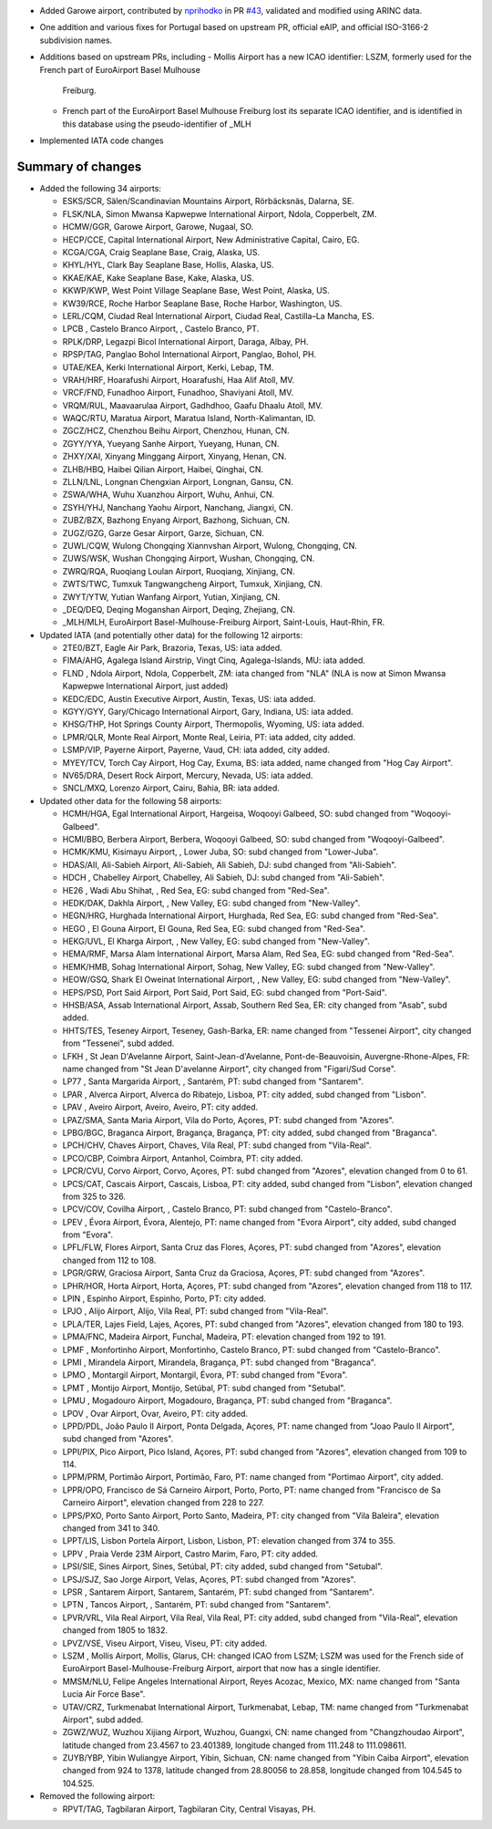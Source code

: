 * Added Garowe airport, contributed by `nprihodko <https://github.com/nprihodko>`__ in PR `#43
  <https://github.com/mborsetti/airportsdata/issues/43>`__, validated and modified using ARINC data.
* One addition and various fixes for Portugal based on upstream PR, official eAIP, and official ISO-3166-2 subdivision
  names.
* Additions based on upstream PRs, including
  - Mollis Airport has a new ICAO identifier: LSZM, formerly used for the French part of EuroAirport Basel Mulhouse
    Freiburg.
  - French part of the EuroAirport Basel Mulhouse Freiburg lost its separate ICAO identifier, and is identified in this
    database using the pseudo-identifier of _MLH
* Implemented IATA code changes

Summary of changes
------------------
* Added the following 34 airports:

  - ESKS/SCR, Sälen/Scandinavian Mountains Airport, Rörbäcksnäs, Dalarna, SE.
  - FLSK/NLA, Simon Mwansa Kapwepwe International Airport, Ndola, Copperbelt, ZM.
  - HCMW/GGR, Garowe Airport, Garowe, Nugaal, SO.
  - HECP/CCE, Capital International Airport, New Administrative Capital, Cairo, EG.
  - KCGA/CGA, Craig Seaplane Base, Craig, Alaska, US.
  - KHYL/HYL, Clark Bay Seaplane Base, Hollis, Alaska, US.
  - KKAE/KAE, Kake Seaplane Base, Kake, Alaska, US.
  - KKWP/KWP, West Point Village Seaplane Base, West Point, Alaska, US.
  - KW39/RCE, Roche Harbor Seaplane Base, Roche Harbor, Washington, US.
  - LERL/CQM, Ciudad Real International Airport, Ciudad Real, Castilla–La Mancha, ES.
  - LPCB    , Castelo Branco Airport, , Castelo Branco, PT.
  - RPLK/DRP, Legazpi Bicol International Airport, Daraga, Albay, PH.
  - RPSP/TAG, Panglao Bohol International Airport, Panglao, Bohol, PH.
  - UTAE/KEA, Kerki International Airport, Kerki, Lebap, TM.
  - VRAH/HRF, Hoarafushi Airport, Hoarafushi, Haa Alif Atoll, MV.
  - VRCF/FND, Funadhoo Airport, Funadhoo, Shaviyani Atoll, MV.
  - VRQM/RUL, Maavaarulaa Airport, Gadhdhoo, Gaafu Dhaalu Atoll, MV.
  - WAQC/RTU, Maratua Airport, Maratua Island, North-Kalimantan, ID.
  - ZGCZ/HCZ, Chenzhou Beihu Airport, Chenzhou, Hunan, CN.
  - ZGYY/YYA, Yueyang Sanhe Airport, Yueyang, Hunan, CN.
  - ZHXY/XAI, Xinyang Minggang Airport, Xinyang, Henan, CN.
  - ZLHB/HBQ, Haibei Qilian Airport, Haibei, Qinghai, CN.
  - ZLLN/LNL, Longnan Chengxian Airport, Longnan, Gansu, CN.
  - ZSWA/WHA, Wuhu Xuanzhou Airport, Wuhu, Anhui, CN.
  - ZSYH/YHJ, Nanchang Yaohu Airport, Nanchang, Jiangxi, CN.
  - ZUBZ/BZX, Bazhong Enyang Airport, Bazhong, Sichuan, CN.
  - ZUGZ/GZG, Garze Gesar Airport, Garze, Sichuan, CN.
  - ZUWL/CQW, Wulong Chongqing Xiannvshan Airport, Wulong, Chongqing, CN.
  - ZUWS/WSK, Wushan Chongqing Airport, Wushan, Chongqing, CN.
  - ZWRQ/RQA, Ruoqiang Loulan Airport, Ruoqiang, Xinjiang, CN.
  - ZWTS/TWC, Tumxuk Tangwangcheng Airport, Tumxuk, Xinjiang, CN.
  - ZWYT/YTW, Yutian Wanfang Airport, Yutian, Xinjiang, CN.
  - _DEQ/DEQ, Deqing Moganshan Airport, Deqing, Zhejiang, CN.
  - _MLH/MLH, EuroAirport Basel-Mulhouse-Freiburg Airport, Saint-Louis, Haut-Rhin, FR.

* Updated IATA (and potentially other data) for the following 12 airports:

  - 2TE0/BZT, Eagle Air Park, Brazoria, Texas, US: iata added.
  - FIMA/AHG, Agalega Island Airstrip, Vingt Cinq, Agalega-Islands, MU: iata added.
  - FLND    , Ndola Airport, Ndola, Copperbelt, ZM: iata changed from "NLA" (NLA is now at Simon Mwansa Kapwepwe 
    International Airport, just added)
  - KEDC/EDC, Austin Executive Airport, Austin, Texas, US: iata added.
  - KGYY/GYY, Gary/Chicago International Airport, Gary, Indiana, US: iata added.
  - KHSG/THP, Hot Springs County Airport, Thermopolis, Wyoming, US: iata added.
  - LPMR/QLR, Monte Real Airport, Monte Real, Leiria, PT: iata added, city added.
  - LSMP/VIP, Payerne Airport, Payerne, Vaud, CH: iata added, city added.
  - MYEY/TCV, Torch Cay Airport, Hog Cay, Exuma, BS: iata added, name changed from "Hog Cay Airport".
  - NV65/DRA, Desert Rock Airport, Mercury, Nevada, US: iata added.
  - SNCL/MXQ, Lorenzo Airport, Cairu, Bahia, BR: iata added.

* Updated other data for the following 58 airports:

  - HCMH/HGA, Egal International Airport, Hargeisa, Woqooyi Galbeed, SO: subd changed from "Woqooyi-Galbeed".
  - HCMI/BBO, Berbera Airport, Berbera, Woqooyi Galbeed, SO: subd changed from "Woqooyi-Galbeed".
  - HCMK/KMU, Kisimayu Airport, , Lower Juba, SO: subd changed from "Lower-Juba".
  - HDAS/AII, Ali-Sabieh Airport, Ali-Sabieh, Ali Sabieh, DJ: subd changed from "Ali-Sabieh".  
  - HDCH    , Chabelley Airport, Chabelley, Ali Sabieh, DJ: subd changed from "Ali-Sabieh".    
  - HE26    , Wadi Abu Shihat, , Red Sea, EG: subd changed from "Red-Sea".
  - HEDK/DAK, Dakhla Airport, , New Valley, EG: subd changed from "New-Valley".
  - HEGN/HRG, Hurghada International Airport, Hurghada, Red Sea, EG: subd changed from "Red-Sea".
  - HEGO    , El Gouna Airport, El Gouna, Red Sea, EG: subd changed from "Red-Sea".
  - HEKG/UVL, El Kharga Airport, , New Valley, EG: subd changed from "New-Valley".
  - HEMA/RMF, Marsa Alam International Airport, Marsa Alam, Red Sea, EG: subd changed from "Red-Sea".
  - HEMK/HMB, Sohag International Airport, Sohag, New Valley, EG: subd changed from "New-Valley".
  - HEOW/GSQ, Shark El Oweinat International Airport, , New Valley, EG: subd changed from "New-Valley".
  - HEPS/PSD, Port Said Airport, Port Said, Port Said, EG: subd changed from "Port-Said".      
  - HHSB/ASA, Assab International Airport, Assab, Southern Red Sea, ER: city changed from "Asab", subd added.
  - HHTS/TES, Teseney Airport, Teseney, Gash-Barka, ER: name changed from "Tessenei Airport", city changed from
    "Tessenei", subd added.
  - LFKH    , St Jean D'Avelanne Airport, Saint-Jean-d'Avelanne, Pont-de-Beauvoisin, Auvergne-Rhone-Alpes, FR: name
    changed from "St Jean D'avelanne Airport", city changed from "Figari/Sud Corse".
  - LP77    , Santa Margarida Airport, , Santarém, PT: subd changed from "Santarem".
  - LPAR    , Alverca Airport, Alverca do Ribatejo, Lisboa, PT: city added, subd changed from "Lisbon".
  - LPAV    , Aveiro Airport, Aveiro, Aveiro, PT: city added.
  - LPAZ/SMA, Santa Maria Airport, Vila do Porto, Açores, PT: subd changed from "Azores".      
  - LPBG/BGC, Braganca Airport, Bragança, Bragança, PT: city added, subd changed from "Braganca".
  - LPCH/CHV, Chaves Airport, Chaves, Vila Real, PT: subd changed from "Vila-Real".
  - LPCO/CBP, Coimbra Airport, Antanhol, Coimbra, PT: city added.
  - LPCR/CVU, Corvo Airport, Corvo, Açores, PT: subd changed from "Azores", elevation changed from 0 to 61.
  - LPCS/CAT, Cascais Airport, Cascais, Lisboa, PT: city added, subd changed from "Lisbon", elevation changed from 325
    to 326.
  - LPCV/COV, Covilha Airport, , Castelo Branco, PT: subd changed from "Castelo-Branco".       
  - LPEV    , Évora Airport, Évora, Alentejo, PT: name changed from "Evora Airport", city added, subd changed from
    "Evora".
  - LPFL/FLW, Flores Airport, Santa Cruz das Flores, Açores, PT: subd changed from "Azores", elevation changed from
    112 to 108.
  - LPGR/GRW, Graciosa Airport, Santa Cruz da Graciosa, Açores, PT: subd changed from "Azores".
  - LPHR/HOR, Horta Airport, Horta, Açores, PT: subd changed from "Azores", elevation changed from 118 to 117.
  - LPIN    , Espinho Airport, Espinho, Porto, PT: city added.
  - LPJO    , Alijo Airport, Alijo, Vila Real, PT: subd changed from "Vila-Real".
  - LPLA/TER, Lajes Field, Lajes, Açores, PT: subd changed from "Azores", elevation changed from 180 to 193.
  - LPMA/FNC, Madeira Airport, Funchal, Madeira, PT: elevation changed from 192 to 191.    
  - LPMF    , Monfortinho Airport, Monfortinho, Castelo Branco, PT: subd changed from "Castelo-Branco".
  - LPMI    , Mirandela Airport, Mirandela, Bragança, PT: subd changed from "Braganca".        
  - LPMO    , Montargil Airport, Montargil, Évora, PT: subd changed from "Evora".
  - LPMT    , Montijo Airport, Montijo, Setúbal, PT: subd changed from "Setubal".
  - LPMU    , Mogadouro Airport, Mogadouro, Bragança, PT: subd changed from "Braganca".        
  - LPOV    , Ovar Airport, Ovar, Aveiro, PT: city added.
  - LPPD/PDL, João Paulo II Airport, Ponta Delgada, Açores, PT: name changed from "Joao Paulo II Airport", subd changed
    from "Azores".
  - LPPI/PIX, Pico Airport, Pico Island, Açores, PT: subd changed from "Azores", elevation changed from 109 to 114.
  - LPPM/PRM, Portimão Airport, Portimão, Faro, PT: name changed from "Portimao Airport", city added.
  - LPPR/OPO, Francisco de Sá Carneiro Airport, Porto, Porto, PT: name changed from "Francisco de Sa Carneiro Airport",
    elevation changed from 228 to 227.
  - LPPS/PXO, Porto Santo Airport, Porto Santo, Madeira, PT: city changed from "Vila Baleira", elevation changed from
    341 to 340.
  - LPPT/LIS, Lisbon Portela Airport, Lisbon, Lisbon, PT: elevation changed from 374 to 355.
  - LPPV    , Praia Verde 23M Airport, Castro Marim, Faro, PT: city added.
  - LPSI/SIE, Sines Airport, Sines, Setúbal, PT: city added, subd changed from "Setubal".      
  - LPSJ/SJZ, Sao Jorge Airport, Velas, Açores, PT: subd changed from "Azores".
  - LPSR    , Santarem Airport, Santarem, Santarém, PT: subd changed from "Santarem".
  - LPTN    , Tancos Airport, , Santarém, PT: subd changed from "Santarem".
  - LPVR/VRL, Vila Real Airport, Vila Real, Vila Real, PT: city added, subd changed from "Vila-Real", elevation changed
    from 1805 to 1832.
  - LPVZ/VSE, Viseu Airport, Viseu, Viseu, PT: city added.
  - LSZM    , Mollis Airport, Mollis, Glarus, CH: changed ICAO from LSZM; LSZM was used for the French side of 
    EuroAirport Basel-Mulhouse-Freiburg Airport, airport that now has a single identifier.
  - MMSM/NLU, Felipe Angeles International Airport, Reyes Acozac, Mexico, MX: name changed from "Santa Lucia Air Force
    Base".
  - UTAV/CRZ, Turkmenabat International Airport, Turkmenabat, Lebap, TM: name changed from "Turkmenabat Airport", subd
    added.
  - ZGWZ/WUZ, Wuzhou Xijiang Airport, Wuzhou, Guangxi, CN: name changed from "Changzhoudao Airport", latitude changed
    from 23.4567 to 23.401389, longitude changed from 111.248 to 111.098611.
  - ZUYB/YBP, Yibin Wuliangye  Airport, Yibin, Sichuan, CN: name changed from "Yibin Caiba Airport", elevation changed
    from 924 to 1378, latitude changed from 28.80056 to 28.858, longitude changed from 104.545 to 104.525.

* Removed the following airport:

  - RPVT/TAG, Tagbilaran Airport, Tagbilaran City, Central Visayas, PH.
